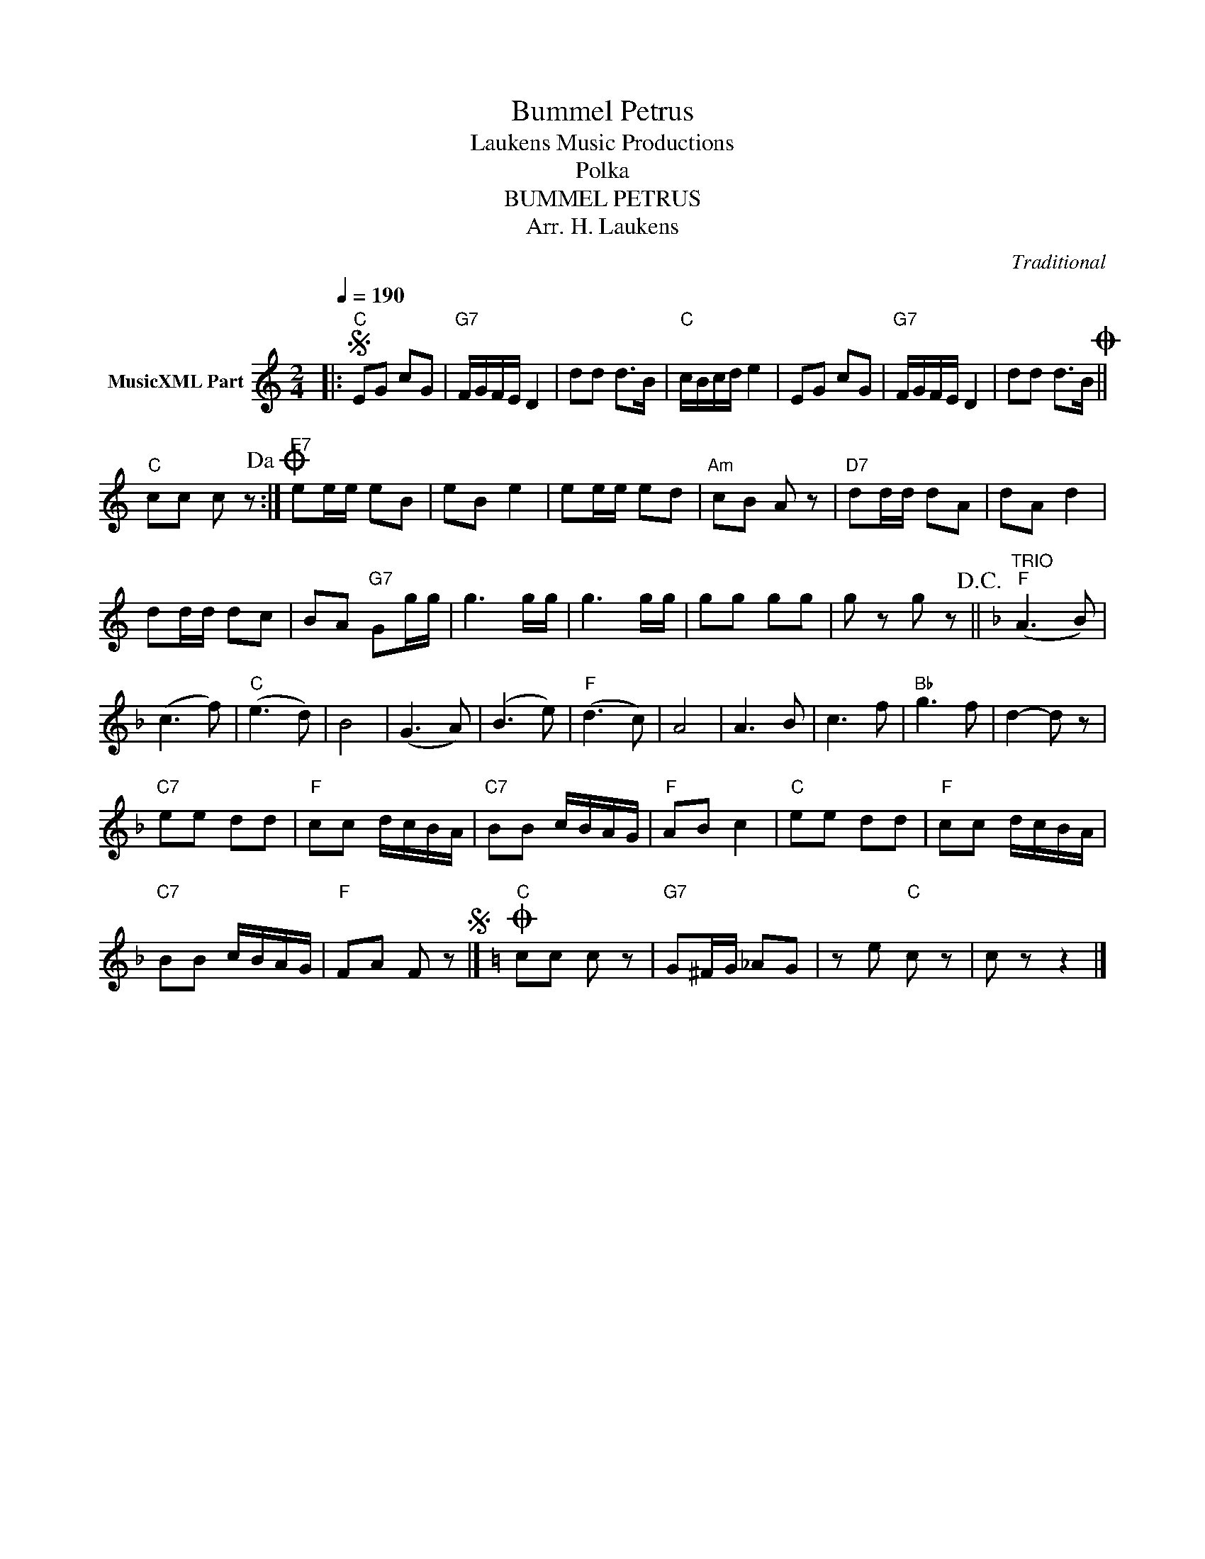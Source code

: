 X:1
T:Bummel Petrus
T: Laukens Music Productions  
T:Polka
T:BUMMEL PETRUS
T:Arr. H. Laukens
C:Traditional
Z:All Rights Reserved
L:1/8
Q:1/4=190
M:2/4
K:C
V:1 treble nm="MusicXML Part"
%%MIDI channel 2
%%MIDI program 16
%%MIDI control 7 102
%%MIDI control 10 64
V:1
|:S"C" EG cG |"G7" F/G/F/E/ D2 | dd d>B |"C" c/B/c/d/ e2 | EG cG |"G7" F/G/F/E/ D2 | dd d>BO || %7
"C" cc c z!dacoda! :|"E7" ee/e/ eB | eB e2 | ee/e/ ed |"Am" cB A z |"D7" dd/d/ dA | dA d2 | %14
 dd/d/ dc | BA"G7" Gg/g/ | g3 g/g/ | g3 g/g/ | gg gg | g z g z!D.C.! ||[K:F]"^TRIO""F" (A3 B) | %21
 (c3 f) |"C" (e3 d) | B4 | (G3 A) | (B3 e) |"F" (d3 c) | A4 | A3 B | c3 f |"Bb" g3 f | d2- d z | %32
"C7" ee dd |"F" cc d/c/B/A/ |"C7" BB c/B/A/G/ |"F" AB c2 |"C" ee dd |"F" cc d/c/B/A/ | %38
"C7" BB c/B/A/G/ |"F" FA F zS |][K:C]"C"O cc c z |"G7" G^F/G/ _AG | z e"C" c z | c z z2 |] %44

